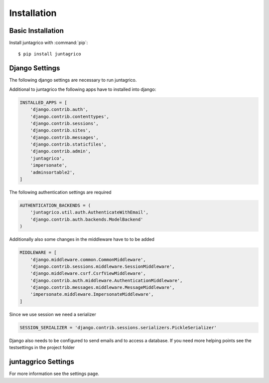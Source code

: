 Installation
============

Basic Installation
------------------
Install juntagrico with :command:`pip`::

    $ pip install juntagrico


Django Settings
---------------
The following django settings are necessary to run juntagrico.

Additional to juntagrico the following apps have to installed into django:

.. code-block:: python

    INSTALLED_APPS = [
        'django.contrib.auth',
        'django.contrib.contenttypes',
        'django.contrib.sessions',
        'django.contrib.sites',
        'django.contrib.messages',
        'django.contrib.staticfiles',
        'django.contrib.admin',
        'juntagrico',
        'impersonate',
        'adminsortable2',
    ]
    
The following authentication settings are required

.. code-block:: python

    AUTHENTICATION_BACKENDS = (
        'juntagrico.util.auth.AuthenticateWithEmail',
        'django.contrib.auth.backends.ModelBackend'
    )
    
Additionally also some changes in the middleware have to to be added

.. code-block:: python

    MIDDLEWARE = [
        'django.middleware.common.CommonMiddleware',
        'django.contrib.sessions.middleware.SessionMiddleware',
        'django.middleware.csrf.CsrfViewMiddleware',
        'django.contrib.auth.middleware.AuthenticationMiddleware',
        'django.contrib.messages.middleware.MessageMiddleware',
        'impersonate.middleware.ImpersonateMiddleware',
    ]
    
Since we use session we need a serializer

.. code-block:: python

    SESSION_SERIALIZER = 'django.contrib.sessions.serializers.PickleSerializer'
    
Django also needs to be configured to send emails and to access a database. If you need more helping points see the testsettings in the project folder


juntaggrico Settings
--------------------
For more information see the settings page.
